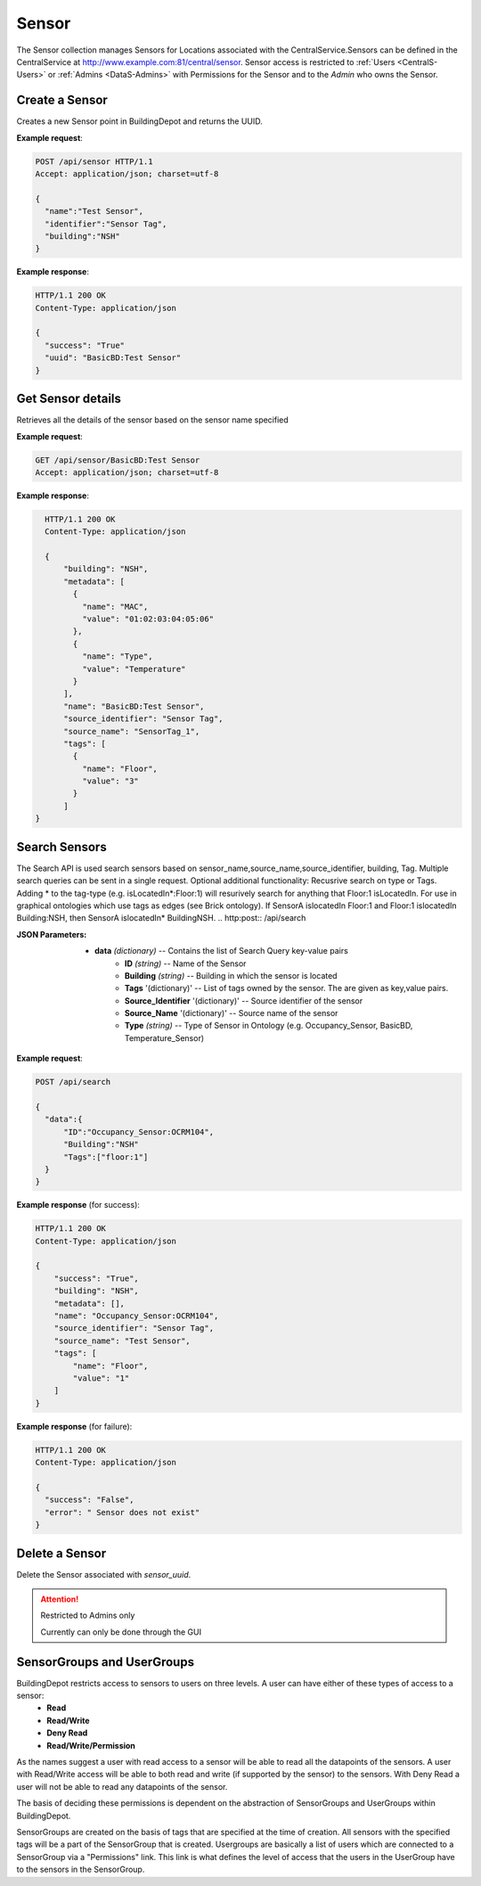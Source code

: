 .. CentralService API Documentation


Sensor
######

The Sensor collection manages Sensors for Locations associated with the CentralService.Sensors can be defined in the CentralService at http://www.example.com:81/central/sensor.
Sensor access is restricted to :ref:`Users <CentralS-Users>` or :ref:`Admins <DataS-Admins>` with
Permissions for the Sensor and to the `Admin` who owns the Sensor.

Create a Sensor
***************

Creates a new Sensor point in BuildingDepot and returns the UUID.

.. http:post:: /api/sensor

   :json string name: Name of the sensor
   :json string identifier: An identifier that will be associated with the sensor
   :json string building: Building in which the sensor is located
   :json string sensortype (optional): Type of Sensor (occupancy_sensor) 

   :returns:
      * **success** `(string)` -- Returns 'True' if data is posted succesfully otherwise 'False'
      * **uuid** `(string)` -- Returns sensortype:name of the sensor on succesful creation. Stands as UUID of sensor. If sensortype not provided sensortype = "BasicBD"
   :status 200: Success
   :status 401: Unauthorized Credentials (See :ref:`HTTP 401 <HTTP 401>`)

.. compound::

   **Example request**:

   .. sourcecode:: http

      POST /api/sensor HTTP/1.1
      Accept: application/json; charset=utf-8

      {
        "name":"Test Sensor",
        "identifier":"Sensor Tag",
        "building":"NSH"
      }

   **Example response**:

   .. sourcecode:: http

      HTTP/1.1 200 OK
      Content-Type: application/json

      {
        "success": "True"
        "uuid": "BasicBD:Test Sensor"
      }

Get Sensor details
******************

Retrieves all the details of the sensor based on the sensor name specified

.. http:get:: /api/sensor/<name>

   :param string name: Name of the sensor

   :returns:
      * **success** `(string)` -- Returns 'True' if data is retrieved successfully otherwise 'False'
      * **building** `(string)` -- Building in which the sensor is located
      * **name** `(string)` -- Name of the sensor
      * **tags** '(list)' -- List of tags owned by the sensor
      * **metadata** '(list)' -- List of metadata owned by the sensor
      * **source_identifier** '(dictionary)' -- Source identifier of the sensor
      * **source_name** '(dictionary)' -- Source name of the sensor
   :status 200: Success
   :status 401: Unauthorized Credentials (See :ref:`HTTP 401 <HTTP 401>`)

.. compound::

   **Example request**:

   .. sourcecode:: http

      GET /api/sensor/BasicBD:Test Sensor
      Accept: application/json; charset=utf-8

   **Example response**:

   .. sourcecode:: http

      HTTP/1.1 200 OK
      Content-Type: application/json

      {
          "building": "NSH",
          "metadata": [
            {
              "name": "MAC",
              "value": "01:02:03:04:05:06"
            },
            {
              "name": "Type",
              "value": "Temperature"
            }
          ],
          "name": "BasicBD:Test Sensor",
          "source_identifier": "Sensor Tag",
          "source_name": "SensorTag_1",
          "tags": [
            {
              "name": "Floor",
              "value": "3"
            }
          ]
    }

Search Sensors
**************

The Search API is used search sensors based on sensor_name,source_name,source_identifier, building, Tag. Multiple search queries can be sent in a single request. Optional additional functionality: Recusrive search on type or Tags. Adding * to the tag-type (e.g. isLocatedIn*:Floor:1) will resurively search for anything that Floor:1 isLocatedIn. For use in graphical ontologies which use tags as edges (see Brick ontology). If SensorA islocatedIn Floor:1 and Floor:1 islocatedIn Building:NSH, then SensorA islocatedIn* BuildingNSH. 
.. http:post:: /api/search

:JSON Parameters:
  * **data** `(dictionary)` -- Contains the list of Search Query key-value pairs
      * **ID** `(string)` -- Name of the Sensor
      * **Building** `(string)` -- Building in which the sensor is located
      * **Tags** '(dictionary)' -- List of tags owned by the sensor. The are given as key,value pairs.
      * **Source_Identifier** '(dictionary)' -- Source identifier of the sensor
      * **Source_Name** '(dictionary)' -- Source name of the sensor
      * **Type** `(string)` -- Type of Sensor in Ontology (e.g. Occupancy_Sensor, BasicBD, Temperature_Sensor)
.. compound::

   **Example request**:

   .. sourcecode:: http

      POST /api/search

      {
        "data":{
            "ID":"Occupancy_Sensor:OCRM104",
            "Building":"NSH"
            "Tags":["floor:1"]
        }
      }

   **Example response** (for success):

   .. sourcecode:: http

      HTTP/1.1 200 OK
      Content-Type: application/json

      {
          "success": "True",
          "building": "NSH",
          "metadata": [],
          "name": "Occupancy_Sensor:OCRM104",
          "source_identifier": "Sensor Tag",
          "source_name": "Test Sensor",
          "tags": [
              "name": "Floor",
              "value": "1"
          ]
      }

   **Example response** (for failure):

   .. sourcecode:: http

      HTTP/1.1 200 OK
      Content-Type: application/json

      {
        "success": "False",
        "error": " Sensor does not exist"
      }

Delete a Sensor
***************

Delete the Sensor associated with `sensor_uuid`.

.. attention::

   Restricted to Admins only

   Currently can only be done through the GUI

SensorGroups and UserGroups
***************************

BuildingDepot restricts access to sensors to users on three levels. A user can have either of these types of access to a sensor:
   * **Read**
   * **Read/Write**
   * **Deny Read**
   * **Read/Write/Permission**

As the names suggest a user with read access to a sensor will be able to read all the datapoints of the sensors. A user with Read/Write access will be able to both read and write (if supported by the sensor) to the sensors. With Deny Read a user will not be able to read any datapoints of the sensor.

The basis of deciding these permissions is dependent on the abstraction of SensorGroups and UserGroups within BuildingDepot.

SensorGroups are created on the basis of tags that are specified at the time of creation. All sensors with the specified tags will be a part of the SensorGroup that is created. Usergroups are basically a list of users which are connected to a SensorGroup via a "Permissions" link. This link is what defines the level of access that the users in the UserGroup have to the sensors in the SensorGroup.

.. raw:: pdf

   OddPageBreak
